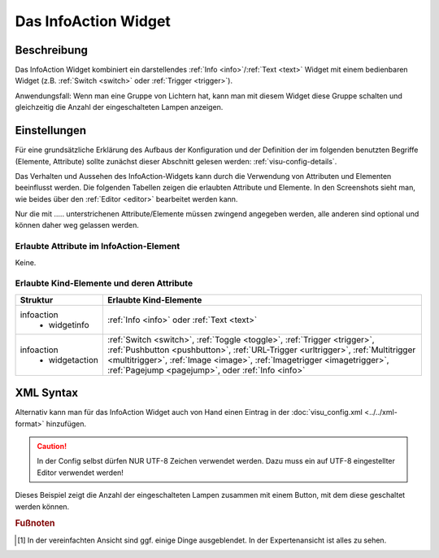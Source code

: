 .. _infoaction:

Das InfoAction Widget
=====================

.. api-doc:: InfoAction

Beschreibung
------------

Das InfoAction Widget kombiniert ein darstellendes :ref:`Info <info>`/:ref:`Text <text>` Widget mit
einem bedienbaren Widget (z.B. :ref:`Switch <switch>` oder :ref:`Trigger <trigger>`).

Anwendungsfall: Wenn man eine Gruppe von Lichtern hat, kann man mit diesem Widget diese Gruppe schalten
und gleichzeitig die Anzahl der eingeschalteten Lampen anzeigen.

.. figure:: _static/infoaction_lights.png


Einstellungen
-------------

Für eine grundsätzliche Erklärung des Aufbaus der Konfiguration und der Definition der im folgenden benutzten
Begriffe (Elemente, Attribute) sollte zunächst dieser Abschnitt gelesen werden: :ref:`visu-config-details`.

Das Verhalten und Aussehen des InfoAction-Widgets kann durch die Verwendung von Attributen und Elementen beeinflusst werden.
Die folgenden Tabellen zeigen die erlaubten Attribute und Elemente. In den Screenshots sieht man, wie
beides über den :ref:`Editor <editor>` bearbeitet werden kann.

Nur die mit ..... unterstrichenen Attribute/Elemente müssen zwingend angegeben werden, alle anderen sind optional und können
daher weg gelassen werden.


Erlaubte Attribute im InfoAction-Element
^^^^^^^^^^^^^^^^^^^^^^^^^^^^^^^^^^^^^^^^

Keine.

Erlaubte Kind-Elemente und deren Attribute
^^^^^^^^^^^^^^^^^^^^^^^^^^^^^^^^^^^^^^^^^^

.. elements-information:: infoaction

+---------------------------+---------------------------------------------------------------------------+
| Struktur                  | Erlaubte Kind-Elemente                                                    |
+===========================+===========================================================================+
| infoaction                | :ref:`Info <info>` oder :ref:`Text <text>`                                |
|  * widgetinfo             |                                                                           |
+---------------------------+---------------------------------------------------------------------------+
| infoaction                | :ref:`Switch <switch>`, :ref:`Toggle <toggle>`, :ref:`Trigger <trigger>`, |
|  * widgetaction           | :ref:`Pushbutton <pushbutton>`, :ref:`URL-Trigger <urltrigger>`,          |
|                           | :ref:`Multitrigger <multitrigger>`, :ref:`Image <image>`,                 |
|                           | :ref:`Imagetrigger <imagetrigger>`, :ref:`Pagejump <pagejump>`,           |
|                           | oder :ref:`Info <info>`                                                   |
+---------------------------+---------------------------------------------------------------------------+


.. widget-example::
    :editor: elements
    :scale: 75
    :align: center

    <caption>Elemente im Editor</caption>
    <infoaction>
        <layout colspan="4"/>
        <label>Lights</label>
       	<widgetinfo>
          <info>
           <address transform="DPT:9.001">0/0/0</address>
          </info>
        </widgetinfo>
        <widgetaction>
         <switch mapping="OnOff" styling="GreyGreen">
          <layout colspan="3" />
          <address transform="DPT:1.001" mode="readwrite">0/0/1</address>
         </switch>
        </widgetaction>
       </infoaction>

XML Syntax
----------

Alternativ kann man für das InfoAction Widget auch von Hand einen Eintrag in
der :doc:`visu_config.xml <../../xml-format>` hinzufügen.

.. CAUTION::
    In der Config selbst dürfen NUR UTF-8 Zeichen verwendet
    werden. Dazu muss ein auf UTF-8 eingestellter Editor verwendet werden!

Dieses Beispiel zeigt die Anzahl der eingeschalteten Lampen zusammen mit einem
Button, mit dem diese geschaltet werden können.

.. widget-example::

    <settings>
     <caption>InfoAction Beispiel</caption>
     <screenshot name="infoaction_lights">
       <data address="0/0/0">4</data>
       <data address="0/0/1">1</data>
     </screenshot>
   </settings>
   <meta>
    <mappings>
      <mapping name="OnOff">
        <entry value="0">Aus</entry>
        <entry value="1">An</entry>
      </mapping>
    </mappings>
    <stylings>
      <styling name="GreyGreen">
        <entry value="0">grey</entry>
        <entry value="1">green</entry>
      </styling>
    </stylings>
   </meta>
   <infoaction>
    <layout colspan="4"/>
    <label>Lampen</label>
    <widgetinfo>
      <info>
       <address transform="DPT:9.001">0/0/0</address>
      </info>
    </widgetinfo>
    <widgetaction>
     <switch mapping="OnOff" styling="GreyGreen">
      <layout colspan="3" />
      <address transform="DPT:1.001" mode="readwrite">0/0/1</address>
     </switch>
    </widgetaction>
   </infoaction>


.. rubric:: Fußnoten

.. [#f1] In der vereinfachten Ansicht sind ggf. einige Dinge ausgeblendet. In der Expertenansicht ist alles zu sehen.
